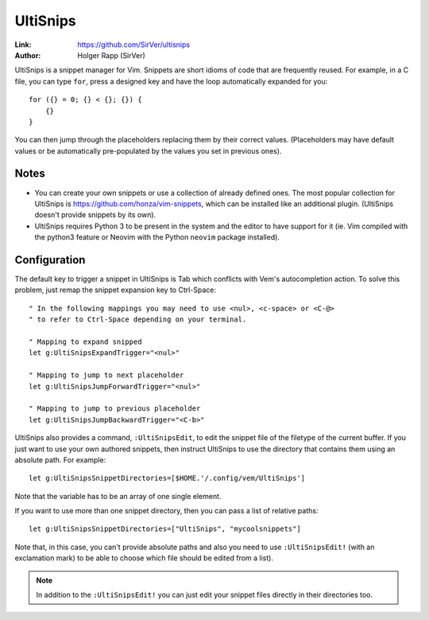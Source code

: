 
.. role:: key
.. default-role:: key

UltiSnips
=========

:Link: https://github.com/SirVer/ultisnips
:Author: Holger Rapp (SirVer)

UltiSnips is a snippet manager for Vim. Snippets are short idioms of code that
are frequently reused. For example, in a C file, you can type ``for``, press a
designed key and have the loop automatically expanded for you::

    for ({} = 0; {} < {}; {}) {
        {}
    }

You can then jump through the placeholders replacing them by their correct
values. (Placeholders may have default values or be automatically pre-populated
by the values you set in previous ones).

Notes
-----

* You can create your own snippets or use a collection of already defined ones.
  The most popular collection for UltiSnips is
  https://github.com/honza/vim-snippets, which can be installed like an
  additional plugin. (UltiSnips doesn't provide snippets by its own).

* UltiSnips requires Python 3 to be present in the system and the editor to have
  support for it (ie. Vim compiled with the python3 feature or Neovim with
  the Python ``neovim`` package installed).

Configuration
-------------

The default key to trigger a snippet in UltiSnips is `Tab` which conflicts with
Vem's autocompletion action. To solve this problem, just remap the snippet
expansion key to `Ctrl-Space`::

    " In the following mappings you may need to use <nul>, <c-space> or <C-@>
    " to refer to Ctrl-Space depending on your terminal.

    " Mapping to expand snipped
    let g:UltiSnipsExpandTrigger="<nul>"

    " Mapping to jump to next placeholder
    let g:UltiSnipsJumpForwardTrigger="<nul>"

    " Mapping to jump to previous placeholder
    let g:UltiSnipsJumpBackwardTrigger="<C-b>"

UltiSnips also provides a command, ``:UltiSnipsEdit``, to edit the snippet file
of the filetype of the current buffer. If you just want to use your own authored
snippets, then instruct UltiSnips to use the directory that contains them using
an absolute path. For example::

    let g:UltiSnipsSnippetDirectories=[$HOME.'/.config/vem/UltiSnips']

Note that the variable has to be an array of one single element.

If you want to use more than one snippet directory, then you can pass a list of
relative paths::

    let g:UltiSnipsSnippetDirectories=["UltiSnips", "mycoolsnippets"]

Note that, in this case, you can't provide absolute paths and also you need to
use ``:UltiSnipsEdit!`` (with an exclamation mark) to be able to choose which
file should be edited from a list).

.. Note:: In addition to the ``:UltiSnipsEdit!`` you can just edit your snippet
   files directly in their directories too.


